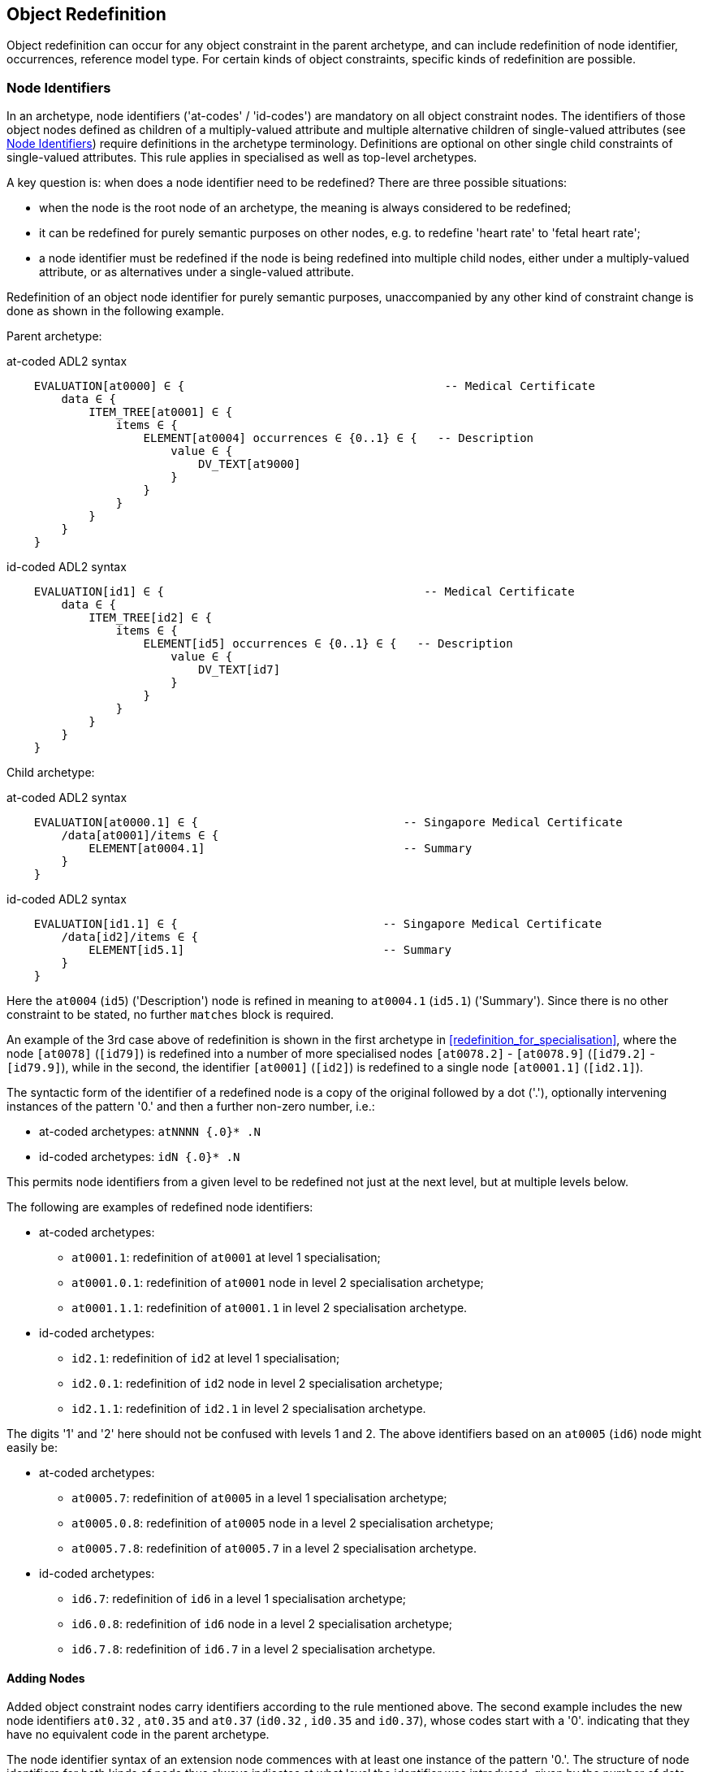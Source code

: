 == Object Redefinition

Object redefinition can occur for any object constraint in the parent archetype, and can include redefinition of node identifier, occurrences, reference model type. For certain kinds of object constraints, specific kinds of redefinition are possible.

=== Node Identifiers

In an archetype, node identifiers ('at-codes' / 'id-codes') are mandatory on all object constraint nodes. The identifiers of those object nodes defined as children of a multiply-valued attribute and multiple alternative children of single-valued attributes (see <<Node Identifiers>>) require definitions in the archetype terminology. Definitions are optional on other single child constraints of single-valued attributes. This rule applies in specialised as well as top-level archetypes.

A key question is: when does a node identifier need to be redefined? There are three possible situations:

* when the node is the root node of an archetype, the meaning is always considered to be redefined;
* it can be redefined for purely semantic purposes on other nodes, e.g. to redefine 'heart rate' to 'fetal heart rate';
* a node identifier must be redefined if the node is being redefined into multiple child nodes, either under a multiply-valued attribute, or as alternatives under a single-valued attribute.

Redefinition of an object node identifier for purely semantic purposes, unaccompanied by any other kind of constraint change is done as shown in the following example.

Parent archetype:

.at-coded ADL2 syntax
[source, cadl]
--------
    EVALUATION[at0000] ∈ {                                      -- Medical Certificate
        data ∈ {
            ITEM_TREE[at0001] ∈ {
                items ∈ {
                    ELEMENT[at0004] occurrences ∈ {0..1} ∈ {   -- Description
                        value ∈ {
                            DV_TEXT[at9000]
                        }
                    }
                }
            }
        }
    }
--------

.id-coded ADL2 syntax
[source, cadl]
--------
    EVALUATION[id1] ∈ {                                      -- Medical Certificate
        data ∈ {
            ITEM_TREE[id2] ∈ {
                items ∈ {
                    ELEMENT[id5] occurrences ∈ {0..1} ∈ {   -- Description
                        value ∈ {
                            DV_TEXT[id7]
                        }
                    }
                }
            }
        }
    }
--------

Child archetype:

.at-coded ADL2 syntax
[source, cadl]
--------
    EVALUATION[at0000.1] ∈ {                              -- Singapore Medical Certificate
        /data[at0001]/items ∈ {
            ELEMENT[at0004.1]                             -- Summary
        }
    }
--------

.id-coded ADL2 syntax
[source, cadl]
--------
    EVALUATION[id1.1] ∈ {                              -- Singapore Medical Certificate
        /data[id2]/items ∈ {
            ELEMENT[id5.1]                             -- Summary
        }
    }
--------

Here the `at0004` (`id5`) ('Description') node is refined in meaning to `at0004.1` (`id5.1`) ('Summary'). Since there is no other constraint to be stated, no further `matches` block is required.

An example of the 3rd case above of redefinition is shown in the first archetype in <<redefinition_for_specialisation>>, where the node `[at0078]` (`[id79]`) is redefined into a number of more specialised nodes `[at0078.2]` - `[at0078.9]` (`[id79.2]` - `[id79.9]`), while in the second, the identifier `[at0001]` (`[id2]`) is redefined to a single node `[at0001.1]` (`[id2.1]`).

The syntactic form of the identifier of a redefined node is a copy of the original followed by a dot ('.'), optionally intervening instances of the pattern '0.' and then a further non-zero number, i.e.:

* at-coded archetypes: `atNNNN {.0}* .N`
* id-coded archetypes: `idN {.0}* .N`

This permits node identifiers from a given level to be redefined not just at the next level, but at multiple levels below.

The following are examples of redefined node identifiers:

* at-coded archetypes:
** `at0001.1`: redefinition of `at0001` at level 1 specialisation;
** `at0001.0.1`: redefinition of `at0001` node in level 2 specialisation archetype;
** `at0001.1.1`: redefinition of `at0001.1` in level 2 specialisation archetype.
* id-coded archetypes:
** `id2.1`: redefinition of `id2` at level 1 specialisation;
** `id2.0.1`: redefinition of `id2` node in level 2 specialisation archetype;
** `id2.1.1`: redefinition of `id2.1` in level 2 specialisation archetype.

The digits '1' and '2' here should not be confused with levels 1 and 2. The above identifiers based on an `at0005` (`id6`) node might easily be:

* at-coded archetypes:
** `at0005.7`: redefinition of `at0005` in a level 1 specialisation archetype;
** `at0005.0.8`: redefinition of `at0005` node in a level 2 specialisation archetype;
** `at0005.7.8`: redefinition of `at0005.7` in a level 2 specialisation archetype.
* id-coded archetypes:
** `id6.7`: redefinition of `id6` in a level 1 specialisation archetype;
** `id6.0.8`: redefinition of `id6` node in a level 2 specialisation archetype;
** `id6.7.8`: redefinition of `id6.7` in a level 2 specialisation archetype.

==== Adding Nodes

Added object constraint nodes carry identifiers according to the rule mentioned above. The second example includes the new node identifiers `at0.32` , `at0.35` and `at0.37` (`id0.32` , `id0.35` and `id0.37`), whose codes start with a '0'. indicating that they have no equivalent code in the parent archetype.

The node identifier syntax of an extension node commences with at least one instance of the pattern '0.'. The structure of node identifiers for both kinds of node thus always indicates at what level the identifier was introduced, given by the number of dots.

Examples of added node identifiers:

* at-coded archetypes:
** `at0.1`  : identifier of extension node introduced at level 1;
** `at0.0.1`: identifier of extension node introduced at level 2.
* id-coded archetypes:
** `id0.1`  : identifier of extension node introduced at level 1;
** `id0.0.1`: identifier of extension node introduced at level 2.

When a flat form is created, the level at which any given node was introduced or redefined is clear due to the identifier coding system.

=== Occurrences Redefinition

The `occurrences` constraint on an object node indicates how many instances within the data may conform to that constraint (see <<Container Attributes>>). Occurrences may be redefined for various reasons, including:

* mandation of specific specialised objects;
* exclusion of certain objects from the parent;
* controlling occurrences of a specialised object to a specific range.

A basic distinction should be understood prior to considering these specific cases, which is a difference between redefinition of occurrences on a single-occurrence node versus a multiple-occurrence node.

A single-occurrence node is one whose effective occurrences has an upper limit of 1, i.e. it can occur either 0..1 or 1 times in data. This is the case for any object node under a single-valued attribute, as well as any object node under a container attribute, that has occurrences set to either 0..1 or 1. The occurrences of such a node can only be redefined in very limited ways, i.e. mandation or exclusion of 0..1.

The situation is different for object nodes with multiple occurrences, i.e. whose effective occurrences upper limit is greater than one. The example provided above in <<Redefinition for Specialisation>> in which node `at0078|panel item|` (`id79|panel item|`) in the parent archetype is specialised into multiple nodes `at0078.1`, `at0078.2` (`id79.1`, `id79.2`) etc, illustrates the standard pattern. When a parent object (the `at0078` (`id79`) node in the parent archetype) has multiple occurrences, it defines a potential _multiplicity_ of data objects that may conform to it. When such a node is redefined into multiple specialised child nodes in a child archetype (each typically having its own occurrences constraint), the latter _specialisation set_ acts as a more precise restatement of the original multiplicity of objects. For this reason, the _collective occurrences_ of the specialised children is used to determine their validity, rather than any individual comparison of the occurrences of one specialised child to that of the parent.

The formal definition of validity for occurrences in both cases is given by the VSONCO rule in the {openehr_am_aom2}#_validity_rules_3[openEHR AOM2 specification^].

==== Mandation

Within container attributes, `occurrences` is usually redefined in order to make a given object mandatory rather than optional. In the following example, the occurrences of the `at0003` (`id4`) node is redefined from `{0..1}` i.e. optional, to `{1}` , i.e. mandatory.

Parent (`openEHR-EHR-EVALUATION.problem.v1.0.3`):

.at-coded ADL2 syntax
[source, cadl]
--------
    EVALUATION[at0000] ∈ { -- Problem
        data ∈ {
            ITEM_TREE[at0001] ∈ {
                items cardinality ∈ {0..*; ordered} ∈ {
                    ELEMENT[at0002] occurrences ∈ {1} ∈ {...}       -- Problem
                    ELEMENT[at0003] occurrences ∈ {0..1} ∈ {...}    -- Date of initial onset
                    -- etc
                }
            }
        }
    }
--------

.id-coded ADL2 syntax
[source, cadl]
--------
    EVALUATION[id1] ∈ { -- Problem
        data ∈ {
            ITEM_TREE[id2] ∈ {
                items cardinality ∈ {0..*; ordered} ∈ {
                    ELEMENT[id3] occurrences ∈ {1} ∈ {...}       -- Problem
                    ELEMENT[id4] occurrences ∈ {0..1} ∈ {...}    -- Date of initial onset
                    -- etc
                }
            }
        }
    }
--------

Child (`openEHR-EHR-EVALUATION.problem-diagnosis.v1`):

.at-coded ADL2 syntax
[source, cadl]
--------
    /data[at0001]/items ∈ {
        ELEMENT[at0003] occurrences ∈ {1}  -- Date of initial onset
    }
--------

.id-coded ADL2 syntax
[source, cadl]
--------
    /data[id2]/items ∈ {
        ELEMENT[id4] occurrences ∈ {1}  -- Date of initial onset
    }
--------

In the above we can see that if the only change in the redefinition is to occurrences, the remainder of the block from the parent is not repeated in the child.

==== Exclusion

Occurrences is most commonly constrained on child objects of container attributes, but can be set on objects of any attribute to effect exclusion of part of the instance space. This can be useful in archetypes where a number of alternatives for a single-valued attribute have been stated, and the need is to remove some alternatives in a specialised child archetype. For example, an archetype might have the following constraint:

.at-coded ADL2 syntax
[source, cadl]
--------
    ELEMENT[at0002] ∈ {
        value ∈ {
            DV_QUANTITY[at9000] ∈ {...}
            DV_INTERVAL<DV_QUANTITY>[at9001] ∈ {...}
            DV_COUNT[at9002] ∈ {...}
            DV_INTERVAL<DV_COUNT>[at9003] ∈ {...}
        }
    }
--------

.id-coded ADL2 syntax
[source, cadl]
--------
    ELEMENT[id3] ∈ {
        value ∈ {
            DV_QUANTITY[id4] ∈ {...}
            DV_INTERVAL<DV_QUANTITY>[id5] ∈ {...}
            DV_COUNT[id6] ∈ {...}
            DV_INTERVAL<DV_COUNT>[id7] ∈ {...}
        }
    }
--------

and the intention is to remove the `DV_INTERVAL<*>` alternatives. This is achieved by redefining the enclosing object to remove the relevant types:

.at-coded ADL2 syntax
[source, cadl]
--------
    ELEMENT[at0002] ∈ {
        value ∈ {
            DV_INTERVAL<DV_QUANTITY>[at9000] occurrences ∈ {0}
            DV_INTERVAL<DV_COUNT>[at9003] occurrences ∈ {0}
        }
    }
--------

.id-coded ADL2 syntax
[source, cadl]
--------
    ELEMENT[id3] ∈ {
        value ∈ {
            DV_INTERVAL<DV_QUANTITY>[id4] occurrences ∈ {0}
            DV_INTERVAL<DV_COUNT>[id7] occurrences ∈ {0}
        }
    }
--------

Exclusion by setting occurrences to `{0}` is also common in templates, and is used to remove specific child objects of container attributes, as in the following example:

.at-coded ADL2 syntax
[source, cadl]
--------
    /data[at0001]/items ∈ {
        CLUSTER[at0025] occurrences ∈ {0}     -- remove 'Related problems'
        ELEMENT[at0030] occurrences ∈ {0}     -- remove 'Age at resolution'
    }
--------

.id-coded ADL2 syntax
[source, cadl]
--------
    /data[id2]/items ∈ {
        CLUSTER[id26] occurrences ∈ {0}     -- remove 'Related problems'
        ELEMENT[id31] occurrences ∈ {0}     -- remove 'Age at resolution'
    }
--------

If the whole attribute is to be removed, this can be done by redefining existence to `{0}`, as described in <<Existence Redefinition: Mandation and Exclusion>>.

=== Single and Multiple Specialisation - When does Cloning Occur?

In the <<Examples,examples shown above>> there are two types of redefinition occurring. The first shows a single node in the parent archetype redefined by a single node, both identified by `at0003` (`id4`). The second shows a single node in the parent redefined by multiple children. In the first example, the result of flattening is _in-place overlaying_, while in the second, it is _cloning with overlaying_. The consequence of the second type of redefinition is that the original parent node survives in its original form in the child archetype, whereas in the first, it is replaced. The reasoning behind this is that redefinition to multiple children is taken to mean that later redefinition to multiple children may occur in deeper child archetypes, and for this to occur, the original parent needs to be left intact. Conversely, the single-parent / single-child redefinition is taken to mean a logical refinement of an existing node, which should therefore be logically replaced.

The formal rule for whether cloning occurs or not is as follows:

----
    clone not needed = max effective_occurrences of object node in parent archetype = 1 OR 
        object node in child differential archetype is sole child of its parent, and has max occurrences = 1
----

The first case corresponds to the situation where the 'effective occurrences' of any child of an attribute can be inferred to be maximum 1, i.e. either the attribute is single-valued, or it is a container with a cardinality constraint with maximum 1. The second is where the object in the child archetype has an explicit occurrences constraint of max 1. In the above, the `_effective_occurrences_` function is defined in the {openehr_am_aom2}#_occurrences_inferencing_rules[AOM2 specification].

=== Exhaustive and Non-Exhaustive Redefinition

In any multiple specialisation situation, there is a question of whether the original node being specialised (e.g. `at0078` (`id79`) and `at0001` (`id2`) in the examples above) remains available for further redefinition in subsequent child archetypes, or do the redefinition children _exhaustively_ define the instance space for the given parent node?

Should these children be considered exhaustive? One point of view says so, since all subsequently discovered varieties of hepatitis (C, D, E, etc) would now become children of 'hepatitis non-A non-B'. However, this is likely to be sub-optimal, since now the category 'hepatitis non-A non-B' probably exists solely because of the order in which the various hepatitis virus tests were perfected. Therefore an alternative argument would say that the categories 'hepatitis C', 'hepatitis D' etc should be defined directly below 'hepatitis', as if 'hepatitis non-A non-B' had never existed. Under this argument, the children would not be declared, even when they are theoretically exhaustive.

This kind of argument comes up time and again, and the need for catch-all categories (archetype nodes) and the possibility of future discoveries cannot be predicted. Even in situations such as a lab result (e.g. cholesterol), where the list of analytes seem to be known and fixed, experience of clinical modellers has shown that there is nevertheless no guarantee of not needing another data point, perhaps for something other than an analyte.

The default situation is that child redefinition nodes do not exhaustively replace the parent unless explicitly stated otherwise. This may be done by excluding the parent node in the normal way, i.e. using `occurrences matches {0}`. *If an exclusion node is included, it must come last* in the set of siblings that specialise the parent node, otherwise a deletion will occur, leaving no node to specialise. The first example would then become:

Parent archetype:

.at-coded ADL2 syntax
[source, cadl]
--------
    items cardinality ∈ {0..*; unordered} ∈ {
        CLUSTER[at0003] occurrences ∈ {1} ∈ {...}                          -- Specimen
        CLUSTER[at0010] occurrences ∈ {0..*} ∈ {...}                      -- level 1
        ELEMENT[at0078] occurrences ∈ {0..*} ∈ {                          -- panel item
            value ∈ {*}
        }
        ELEMENT[at0016] occurrences ∈ {0..1} ∈ {...}                      -- Overall Comment
        ELEMENT[at0036] occurrences ∈ {0..1} ∈ {...}                      -- Multimedia rep.
    }
--------

.id-coded ADL2 syntax
[source, cadl]
--------
    items cardinality ∈ {0..*; unordered} ∈ {
        CLUSTER[id4] occurrences ∈ {1} ∈ {...}                          -- Specimen
        CLUSTER[id11] occurrences ∈ {0..*} ∈ {...}                      -- level 1
        ELEMENT[id79] occurrences ∈ {0..*} ∈ {                          -- panel item
            value ∈ {*}
        }
        ELEMENT[id17] occurrences ∈ {0..1} ∈ {...}                      -- Overall Comment
        ELEMENT[id37] occurrences ∈ {0..1} ∈ {...}                      -- Multimedia rep.
        }
    }
--------

Child archetype:

.at-coded ADL2 syntax
[source, cadl]
--------
    /data/events[at0001]/data/items ∈ {
        ELEMENT[at0078.1] occurrences ∈ {0..1} ∈ {...}                    -- TSH
        ELEMENT[at0078.2] occurrences ∈ {0..1} ∈ {...}                    -- Free Triiodothyronine
        ELEMENT[at0078.3] occurrences ∈ {0..1} ∈ {...}                    -- Total Triiodothyronine
        ELEMENT[at0078.4] occurrences ∈ {0..1} ∈ {...}                    -- Free thyroxine (Free T4)
        ELEMENT[at0078.5] occurrences ∈ {0..1} ∈ {...}                    -- Total Thyroxine (Total T4)
        ELEMENT[at0078.6] occurrences ∈ {0..1} ∈ {...}                    -- T4 loaded uptake
        ELEMENT[at0078.7] occurrences ∈ {0..1} ∈ {...}                    -- Free Triiodothyronine index
        ELEMENT[at0078.8] occurrences ∈ {0..1} ∈ {...}                    -- Free thyroxine index (FTI)
        ELEMENT[at0078] occurrences ∈ {0}                                  -- MUST COME LAST!
    }
--------

.id-coded ADL2 syntax
[source, cadl]
--------
    /data/events[id2]/data/items ∈ {
        ELEMENT[id79.1] occurrences ∈ {0..1} ∈ {...}                    -- TSH
        ELEMENT[id79.2] occurrences ∈ {0..1} ∈ {...}                    -- Free Triiodothyronine
        ELEMENT[id79.3] occurrences ∈ {0..1} ∈ {...}                    -- Total Triiodothyronine
        ELEMENT[id79.4] occurrences ∈ {0..1} ∈ {...}                    -- Free thyroxine (Free T4)
        ELEMENT[id79.5] occurrences ∈ {0..1} ∈ {...}                    -- Total Thyroxine (Total T4)
        ELEMENT[id79.6] occurrences ∈ {0..1} ∈ {...}                    -- T4 loaded uptake
        ELEMENT[id79.7] occurrences ∈ {0..1} ∈ {...}                    -- Free Triiodothyronine index
        ELEMENT[id79.8] occurrences ∈ {0..1} ∈ {...}                    -- Free thyroxine index (FTI)
        ELEMENT[id79] occurrences ∈ {0}                                  -- MUST COME LAST!
    }
--------

Without the above specification, a deeper child archetype could then redefine both the original `at0078` (`id79`) node (e.g. into `at0078.0.1` , `at0078.0.2` (`id79.0.1` , `id79.0.2`)), and any of the `at0078.x` (`id79.x`) nodes (e.g. `at0078.1.1` , `at0078.1.2` (`id79.1.1` , `id79.1.2`)); with it, only the latter is possible. The `at0078` (`id79`) node can thus be considered to be logically 'frozen', in a similar way to frozen class methods in some programming languages.

=== Reference Model Type Refinement

The type of an object may be redefined to one of its subtypes as defined by the reference model. A typical example of where this occurs in archetypes based on the openEHR reference model is when `ELEMENT._value_` is constrained to `*` in a parent archetype, meaning 'no further constraint on its RM type of `DATA_VALUE`, but is then constrained in a specialised archetype to subtypes of `DATA_VALUE`, e.g. `DV_QUANTITY` or `DV_PROPORTION` (see {openehr_rm_data_types}[openEHR Data Types^]). The following figure contains a simplified extract of the data values part of the openEHR reference model, and is the basis for the examples below.

[.text-center]
.Example Reference Model type structure
image::{diagrams_uri}/RM-data_types-overview.svg[id=rm_type_structure, align="center", width=50%]

The most basic form of type refinement is shown in the following example:

Parent archetype:

[source, cadl]
--------
    value ∈ {*} -- any subtype of DATA_VALUE, from the ref model
--------

Specialised archetype:

.at-coded ADL2 syntax
[source, cadl]
--------
    .../value ∈ {
        DV_QUANTITY[at9000] -- now limit to the DV_QUANTITY subtype
    }
--------

.id-coded ADL2 syntax
[source, cadl]
--------
    .../value ∈ {
        DV_QUANTITY[id8] -- now limit to the DV_QUANTITY subtype
    }
--------

The meaning of the above is that instance data constrained by the specialised archetype at the value node must match the `DV_QUANTITY` constraint only - no other subtype of `DATA_VALUE` is allowed.

When a type in an archetype is redefined into one of its subtypes, any existing constraints on the original type in the parent archetype are respected. In the following example, a `DV_AMOUNT` constraint that required _accuracy_ to be present and in the range +/-5% is refined into a `DV_QUANTITY` in which two attributes of the subtype are constrained. The original _accuracy_ attribute is inherited without change.

Parent archetype:

.at-coded ADL2 syntax
[source, cadl]
--------
    value ∈ {   
        DV_AMOUNT[at9000] ∈ {
            accuracy ∈ {|-0.05..0.05|}
        }
    }
--------

.id-coded ADL2 syntax
[source, cadl]
--------
    value ∈ {
        DV_AMOUNT[id4] ∈ {
            accuracy ∈ {|-0.05..0.05|}
        }
    }
--------

Specialised archetype:

.at-coded ADL2 syntax
[source, cadl]
--------
    .../value ∈ {
        DV_QUANTITY[at9000] ∈ {
            magnitude ∈ {|2.0..10.0|}
            units ∈ {"mmol/ml"}
        }
    }
--------

.id-coded ADL2 syntax
[source, cadl]
--------
    .../value ∈ {
        DV_QUANTITY[id4] ∈ {
            magnitude ∈ {|2.0..10.0|}
            units ∈ {"mmol/ml"}
        }
    }
--------

In the same manner, an object node can be specialised into more than one subtype, where each such constraint selects a mutually exclusive subset of the instance space. The following example shows a specialisation of the `DV_AMOUNT` constraint above into two sub-typed constraints.

.at-coded ADL2 syntax
[source, cadl]
--------
    .../value ∈ {
        DV_QUANTITY[at9000.1] ∈ {
            magnitude ∈ {|2.0..10.0|}
            units ∈ {"mmol/ml"}
        }
        DV_PROPORTION[at9000.2] ∈ {
            numerator ∈ {|2.0..10.0|}
            type ∈ {1} -- pk_unitary
        }
    }
--------

.id-coded ADL2 syntax
[source, cadl]
--------
    .../value ∈ {
        DV_QUANTITY[id4.1] ∈ {
            magnitude ∈ {|2.0..10.0|}
            units ∈ {"mmol/ml"}
        }
        DV_PROPORTION[id4.2] ∈ {
            numerator ∈ {|2.0..10.0|}
            type ∈ {1} -- pk_unitary
        }
    }
--------

Here, instance data may only be of type `DV_QUANTITY` or `DV_PROPORTION`, and must satisfy the respective constraints for those types.

A final variant of subtyping is when the intention is to constraint the data to a supertype with exceptions for particular subtypes. In this case, constraints based on subtypes are matched first, with the constraint based on the parent type being used to constrain all other subtypes. The following example constrains data at the _value_ node to be:

* an instance of `DV_QUANTITY` with _magnitude_ within the given range etc;
* an instance of `DV_PROPORTION` with _numerator_ in the given range etc;
* an instance of any other subtype of `DV_AMOUNT`, with _accuracy_ in the given range.

.at-coded ADL2 syntax
[source, cadl]
--------
    .../value ∈ {
        DV_QUANTITY[at9000] ∈ {
            magnitude ∈ {|2.0..10.0|}
            units ∈ {"mmol/ml"}
        }
        DV_PROPORTION[at9001] ∈ {
            numerator ∈ {|2.0..10.0|}
            type ∈ {pk_unitary}
        }
        DV_AMOUNT[at9002] ∈ {
            accuracy ∈ {|-0.05..0.05|}
        }
    }
--------

.id-coded ADL2 syntax
[source, cadl]
--------
    .../value ∈ {
        DV_QUANTITY[id4] ∈ {
            magnitude ∈ {|2.0..10.0|}
            units ∈ {"mmol/ml"}
        }
        DV_PROPORTION[id5] ∈ {
            numerator ∈ {|2.0..10.0|}
            type ∈ {pk_unitary}
        }
        DV_AMOUNT[id6] ∈ {
            accuracy ∈ {|-0.05..0.05|}
        }
    }
--------

A typical use of this kind of refinement in openEHR would be to add an alternative for a `DV_CODED_TEXT` constraint for a specific terminology to an existing `DV_TEXT` constraint in a `_name_` attribute, as follows:

.at-coded ADL2 syntax
[source, adl]
--------
definition
    ...
        name ∈ {
            DV_CODED_TEXT[at0078] ∈ {
                defining_code ∈ {[ac1]}
            }
            DV_TEXT[at0013] ∈ {
                value ∈ {/.+/} -- non-empty string
            }
        }
    ...
    
terminology
    ...
    term_bindings = <
        ["snomed_ct"]    = <         
            ["ac1"] = <http://snomed.info/123456789> -- any SNOMED CT code
        >
    >
--------

.id-coded ADL2 syntax
[source, adl]
--------
definition
    ...
        name ∈ {
            DV_CODED_TEXT[id79] ∈ {
                defining_code ∈ {[ac1]}
            }
            DV_TEXT[id14] ∈ {
                value ∈ {/.+/} -- non-empty string
            }
        }
    ...

terminology
    ...
    term_bindings = <
        ["snomed_ct"]    = <
            ["ac1"] = <http://snomed.info/123456789> -- any SNOMED CT code
        >
    >
--------

All of the above specialisations based on reference model subtypes can be applied in the same way to identified object constraints.

=== Internal Reference (Proxy Object) Redefinition

An archetype proxy object, or `use_node` constraint is used to refer to an object constraint from a point elsewhere in the archetype. These references can be redefined in two ways, as follows.

* Target redefinition: the target constraint of reference may be itself redefined. The meaning for this is that all internal references now assume the redefined form.
* Reference redefinition: specialised archetypes can redefine a use_node object into a normal inline concrete constraint that a) replaces the reference, and b) must be completely conformant to the structure which is the target of the original reference.

Note that if the intention is to redefine a structure referred to by `use_node` constraints, but to leave the constraints at the reference source points in form to which the reference points in the parent level, each `use_node` reference needs to be manually redefined as a copy of the target structure originally pointed to.

The second type of redefinition above is the most common, and is shown in the following example.

Parent archetype:

.at-coded ADL2 syntax
[source, cadl]
--------
    ENTRY[at0000]∈ {
        data ∈ {            
            CLUSTER[at0001] ∈ {
                items ∈ {           
                    -- etc --
                }
            }
            use_node CLUSTER[at0002] /data[at0001]
        }
    }
--------

.id-coded ADL2 syntax
[source, cadl]
--------
    ENTRY[id1]∈ {
        data ∈ {
            CLUSTER[id2] ∈ {
                items ∈ {
                    -- etc --
                }
            }
            use_node CLUSTER[id3] /data[id2]
        }
    }
--------

Child archetype:

.at-coded ADL2 syntax
[source, cadl]
--------
    ENTRY [at0000.1]∈ {
        /data[at0002]/items ∈ {
            ELEMENT [at0.1] ∈ {
                -- etc --
            }
        }
    }
--------

.id-coded ADL2 syntax
[source, cadl]
--------
    ENTRY [id1.1]∈ {
        /data[id3]/items ∈ {
            ELEMENT [id0.1] ∈ {
                -- etc --
            }
        }
    }
--------

Remembering that the parent archetype is essentially just definition two sibling object structures with the identifiers `at0000` and `at0001` (`id1` and `id2`) (defined by the use_node reference), the child is redefining the `at0001` (`id2`) node (it could have redefined the `at0000` (`id1`) node as well). The result of this in the flattened output is as follows:

.at-coded ADL2 syntax
[source, cadl]
--------
    ENTRY [at0000.1] ∈ {
        data ∈ {            
            CLUSTER[at0001] ∈ {
                items ∈ {           
                    -- etc --
                }
            }
            CLUSTER[at0002] ∈ {
                items ∈ {           
                    ELEMENT[at0.1] ∈ {
                        -- etc --
                    }
                }
            }
        }
    }
--------

.id-coded ADL2 syntax
[source, cadl]
--------
    ENTRY [id1.1] ∈ {
        data ∈ {
            CLUSTER[id2] ∈ {
                items ∈ {
                    -- etc --
                }
            }
            CLUSTER[id3] ∈ {
                items ∈ {
                    ELEMENT[id0.1] ∈ {
                        -- etc --
                    }
                }
            }
        }
    }
--------

There is one subtlety to do with redefinition of occurrences of a use_node target: if it is redefined to have occurrences matches `{0}` (normally only in a template), then the effect of this is the same on any use_node reference definitions, unless they define occurrences locally at the reference point. The chance of this actually occurring appears vanishingly small, since by the time 'exclusion' occurrence redefinition is being done in templates, use_node object definitions are most likely to have been locally overridden anyway.

Lastly, one further type of redefinition appears technically possible, but seems of no utility, and is therefore not part of ADL:

* Reference re-targetting: an internal reference could potentially be redefined into a reference to a different target whose structure conforms to the original target.

=== External Reference Redefinition

External reference nodes can be redefined by another external reference node, in the following ways:

* exclusion - using the occurrences matches `{0}` method;
* semantic refinement of the node identifier in the normal way;
* redefinition of the reference to another archetype which is a specialisation of the one from the corresponding reference node in the flat parent.

=== Slot Filling and Redefinition

Slots and slot-filling is a special kind of 'redefinition' in ADL, normally only used in templates. Logically, an archetype slot constraint is understood to consist of a) its definition (what archetypes are allowed to fill it) and b) current filler list. At the point of definition, the current fillers is invariably empty. More specialised descendants can progressively add or replace fillers for a slot. Thus, the appearance of an object node whose identifier is the specialisation of a slot node in the flat parent is always understood as a partial specialisation for it.

In other words, a slot within an archetype can be specialised by any combination of the following:

* one or more slot-fillers;
* a redefinition of the slot itself, either to narrow the set of archetypes it matches, or to close it to filling in either further specialisations, or at runtime, or to remove it.

Both types of redefinition are generally used by templates rather than published archetypes, since the business of filling slots is mostly related to local use-case specific uses of archetypes rather than part of the initial design.

The following example shows a slot from a `SECTION` archetype for the 'history_medical_surgical' archetype.

.at-coded ADL2 syntax
[source, cadl]
--------
    SECTION[at0000] ∈ {    -- Past history
        items ∈ {
            allow_archetype EVALUATION[at0001] ∈ { -- Past problems
                include
                    archetype_id/value ∈ {
                        /openEHR-EHR-EVALUATION\.clinical_synopsis\.v1
                            |openEHR-EHR-EVALUATION\.excluded(-[a-z0-9_]+)*\.v1
                            |openEHR-EHR-EVALUATION\.injury\.v1
                            |openEHR-EHR-EVALUATION\.problem(-[a-z0-9_]+)*\.v1/}
            }
        }
    }
--------

.id-coded ADL2 syntax
[source, cadl]
--------
    SECTION[id1] ∈ {    -- Past history
        items ∈ {
            allow_archetype EVALUATION[id2] ∈ { -- Past problems
                include
                    archetype_id/value ∈ {
                        /openEHR-EHR-EVALUATION\.clinical_synopsis\.v1
                            |openEHR-EHR-EVALUATION\.excluded(-[a-z0-9_]+)*\.v1
                            |openEHR-EHR-EVALUATION\.injury\.v1
                            |openEHR-EHR-EVALUATION\.problem(-[a-z0-9_]+)*\.v1/}
            }
        }
    }
--------

This slot specification allows `EVALUATION` archetypes for the concepts 'clinical synopsis', various kinds of 'exclusions' and 'problems', and 'injury' to be used, and no others. The following fragment of ADL shows how the slot is filled in a template, using the keyword `use_archetype`. In this syntax, the node identification is a variation on the normal archetype at-codes (id-codes). Within the template, the identifier of the used archetype is also the identifier of that node. However, the original at-code (if defined) must also be mentioned, to indicate which slot the used archetype is filling. Templates may also be used to fill slots in the same way. Thus, in the following example, two archetypes and a template are designated to fill the `at0001` (`id2`) slot defined in the above fragment of ADL. The slot definition is not mentioned, so it remains unchanged, i.e. 'open'.

.at-coded ADL2 syntax
[source, cadl]
--------
    SECTION[at0000] ∈ {    -- Past history
        /items ∈ {
            use_archetype EVALUATION[at0001, org.openehr::openEHR-EHR-EVALUATION.problem.v1]
            use_archetype EVALUATION[at0001, uk.nhs.cfh::openEHR-EHR-EVALUATION.t_ed_diagnosis.v1]
            use_archetype EVALUATION[at0001, org.openehr::openEHR-EHR-EVALUATION.clin_synopsis.v1]
        }
    }
--------

.id-coded ADL2 syntax
[source, cadl]
--------
    SECTION[id1] ∈ {    -- Past history
        /items ∈ {
            use_archetype EVALUATION[id2, org.openehr::openEHR-EHR-EVALUATION.problem.v1]
            use_archetype EVALUATION[id2, uk.nhs.cfh::openEHR-EHR-EVALUATION.t_ed_diagnosis.v1]
            use_archetype EVALUATION[id2, org.openehr::openEHR-EHR-EVALUATION.clin_synopsis.v1]
        }
    }
--------

Slots can be recursively filled in the above fashion, according to the possibilities offered by the chosen archetypes or templates. The following ADL fragment shows two levels of slot-filling:

.at-coded ADL2 syntax
[source, cadl]
--------
    use_archetype COMPOSITION[openEHR-EHR-COMPOSITION.xxx.v1] ∈ {
        /content ∈ {
            use_archetype SECTION[at0000, org.openehr::openEHR-EHR-SECTION.yyy.v1] ∈ {
                /items ∈ {
                    use_archetype EVALUATION[at0001, uk.nhs.cfh::openEHR-EHR-EVALUATION.t_xx.v1]
                    use_archetype EVALUATION[at0001, org.openehr::openEHR-EHR-EVALUATION.xx.v1]
                    use_archetype EVALUATION[at0002, org.openehr::openEHR-EHR-EVALUATION.xx.v1]
                }
            }
        }
    }
--------

.id-coded ADL2 syntax
[source, cadl]
--------
    use_archetype COMPOSITION[openEHR-EHR-COMPOSITION.xxx.v1] ∈ {
        /content ∈ {
            use_archetype SECTION[id1, org.openehr::openEHR-EHR-SECTION.yyy.v1] ∈ {
                /items ∈ {
                    use_archetype EVALUATION[id2, uk.nhs.cfh::openEHR-EHR-EVALUATION.t_xx.v1]
                    use_archetype EVALUATION[id2, org.openehr::openEHR-EHR-EVALUATION.xx.v1]
                    use_archetype EVALUATION[id3, org.openehr::openEHR-EHR-EVALUATION.xx.v1]
                }
            }
        }
    }
--------

Note that in the above the archetype fillers are specified as published archetypes, but in reality, it is far more likely that template-specific specialisations of these archetypes would be used. The identification and organisation of such archetypes is described in the openEHR Templates document.

In addition to or instead of specifying slot fillers, it is possible in a slot specialisation to narrow the slot definition, or to close it. If fillers are specified, closing the slot as well is typical. The latter is done by including an overridden version of the archetype slot object itself, with the 'closed' constraint set, as in the following example:

.at-coded ADL2 syntax
[source, cadl]
--------
    use_archetype SECTION[org.openehr::openEHR-EHR-SECTION.history_medical_surgical.v1] ∈ {
        /items ∈ {
            use_archetype EVALUATION[at0001, openEHR-EHR-EVALUATION.problem.v1]
            allow_archetype EVALUATION[at0001] closed
        }
    }
--------

.id-coded ADL2 syntax
[source, cadl]
--------
    use_archetype SECTION[org.openehr::openEHR-EHR-SECTION.history_medical_surgical.v1] ∈ {
        /items ∈ {
            use_archetype EVALUATION[id2, openEHR-EHR-EVALUATION.problem.v1]
            allow_archetype EVALUATION[id2] closed
        }
    }
--------

Narrowing the slot is done with a replacement ` allow_archetype` statement containing a narrowed set of match criteria.

=== Unconstrained Attributes

The `use_archetype` keyword can be used to specify child object constraints under any attribute in the reference model that is so far unconstrained by the flat parent of an archetype or template. Technically this could occur in any kind of archetype but would normally be in a specialised archetype or template. This is no more than the standard use of an 'external reference' (see <<_external_references>>).

Any reference specified will have no slot, and is instead validity-checked against the appropriate part of the underlying reference model.

The following example from the openEHR reference model is typical.

.at-coded ADL2 syntax
[source, cadl]
--------
    COMPOSITION[at0000] matches {               -- Referral document
        category matches {...}
        context matches {
            EVENT_CONTEXT[at0001] matches {
                participations matches {...}
                other_context matches {...}
            }
        }
    }
--------

.id-coded ADL2 syntax
[source, cadl]
--------
    COMPOSITION[id1] matches {               -- Referral document
        category matches {...}
        context matches {
            EVENT_CONTEXT[id2] matches {
                participations matches {...}
                other_context matches {...}
            }
        }
    }
--------

The above cADL block partially specifies a `COMPOSITION` object, via constraints (often including slot definitions) on the _category_ and _context_ attributes defined on that class in the reference model. However, the attribute of most interest in a `COMPOSITION` object is usually the _content_ attribute, which is not constrained at all here. The reference model defines it to be of type `List<CONTENT_ITEM>` .

Using an external reference in an unarchetyped part of the RM structure is almost always done in specialised archetypes or templates, but is valid in a top-level archetype.

The following example shows the use of `use_archetype` within a specialised archetype.

.at-coded ADL2 syntax
[source, cadl]
--------
    COMPOSITION[at0000.1] matches {        -- Referral document (specialisation)
        content matches {
            use_archetype SECTION[at0001, openEHR-EHR-SECTION.history_medical_surgical.v1]
        }
    }
--------

.id-coded ADL2 syntax
[source, cadl]
--------
    COMPOSITION[id1.1] matches {        -- Referral document (specialisation)
        content matches {
            use_archetype SECTION[id2, openEHR-EHR-SECTION.history_medical_surgical.v1]
        }
    }
--------

[[_primitive_object_redefinition]]
== Primitive Object Redefinition

For terminal objects (i.e. elements of the type `C_PRIMITIVE_OBJECT`) redefinition consists of:

* addition of value constraints for nodes which in the parent are constrained solely to a primitive type (described in <<cADL_Constraints_Primitive_Types>>);
* redefined value ranges or sets using a narrower value range or set;
* exclusions on the previously defined value ranges or sets which have the effect of narrowing the original range or set.

=== Numeric Primitive Redefinition

The following example shows a redefined real value range.

Parent archetype:

.at-coded ADL2 syntax
[source, cadl]
--------
    value ∈ {   
        DV_QUANTITY[at9000] ∈ {
            magnitude ∈ {|2.0..10.0|}
            units ∈ {"mmol/ml"}
        }
    }
--------

.id-coded ADL2 syntax
[source, cadl]
--------
    value ∈ {
        DV_QUANTITY[id3] ∈ {
            magnitude ∈ {|2.0..10.0|}
            units ∈ {"mmol/ml"}
        }
    }
--------

Specialised archetype:

.at-coded ADL2 syntax
[source, cadl]
--------
    .../value ∈ {
        DV_QUANTITY[at9000] ∈ {
            magnitude ∈ {|4.0..6.5|}
        }
    }
--------

.id-coded ADL2 syntax
[source, cadl]
--------
    .../value ∈ {
        DV_QUANTITY[id3] ∈ {
            magnitude ∈ {|4.0..6.5|}
        }
    }
--------

=== Terminology Constraint Redefinition

Redefinition of a terminology constraint follows the golden rule that redefinitions may only narrow constraints, not widen them, to preserve the instance / archetype validity relation up the specialisation lineage. The golden rule holds only for formal constraints, and is modified by the possibility of <<_soft_terminology_constraint,non-binding constraint strengths>>.

==== Constrain Previously Unconstrained Node

The simplest form of terminology constraint specialisation is when a term constraint is used as a redefinition of a previously _unconstrained node_. This might simply be to require that a data item be of the appropriate reference model type, with no further constraint:

.at-coded ADL2 syntax
[source, cadl]
--------
    /data[at0001]/events[at0002]/data[at0003]/items[at0021]/value ∈ {  -- cuff size
        DV_CODED_TEXT[at9000]  -- force a term of some kind
    }
--------

.id-coded ADL2 syntax
[source, cadl]
--------
    /data[id2]/events[id3]/data[id4]/items[id22]/value ∈ {  -- cuff size
        DV_CODED_TEXT[id14]  -- force a term of some kind
    }
--------

Alternatively, it may impose a value set, as follows:

.at-coded ADL2 syntax
[source, cadl]
--------
    /data[at0001]/events[at0002]/data[at0003]/items[at0021]/value ∈ {  -- cuff size
        DV_CODED_TEXT[at9000] matches {[ac0.1]}
    }
--------

.id-coded ADL2 syntax
[source, cadl]
--------
    /data[id2]/events[id3]/data[id4]/items[id22]/value ∈ {  -- cuff size
        DV_CODED_TEXT[id14] matches {[ac0.1]}
    }
--------

==== Terminology Internal Value Set Redefinition

The more typical redefinition case is when the parent node already states a terminology constraint with a value set, and the specialisation child redefines is, as per the following example.

Parent archetype:

.at-coded ADL2 syntax
[source, adl]
--------
definition
    ...
        ELEMENT[at0006] occurrences ∈ {0..*} ∈ {   -- System
            name ∈ {
                DV_CODED_TEXT[at9000] ∈ {
                    defining_code ∈ {[ac1]}
                }
            }
        }
    ...

terminology
    ...
    value_sets = <
        ["ac1"] = <
            id = <"ac1">
            members = <
                "at0007",   -- Cardiovascular system
                "at0008",   -- Respiratory system
                "at0009",   -- Gastro-intestinal system
                "at0010",   -- Reticulo-Endothelial system
                "at0011",   -- Genito-urinary system
                "at0012",   -- Endocrine System
                "at0013",   -- Central nervous system
                "at0014"    -- Musculoskeletal system
            >
        >
    >
--------

.id-coded ADL2 syntax
[source, adl]
--------
definition
    ...
        ELEMENT[id7] occurrences ∈ {0..*} ∈ {   -- System
            name ∈ {
                DV_CODED_TEXT[id14] ∈ {
                    defining_code ∈ {[ac1]}
                }
            }
        }
    ...

terminology
    ...
    value_sets = <
        ["ac1"] = <
            id = <"ac1">
            members = <
                "at8",    -- Cardiovascular system
                "at9",    -- Respiratory system
                "at10",   -- Gastro-intestinal system
                "at11",   -- Reticulo-Endothelial system
                "at12",   -- Genito-urinary system
                "at13",   -- Endocrine System
                "at14",   -- Central nervous system
                "at15"    -- Musculoskeletal system
            >
        >
    >
--------

Specialised archetype:

.at-coded ADL2 syntax
[source, adl]
--------
definition
    .../name[at0013]/defining_code ∈ {[ac1.1]}

terminology
    ...
    value_sets = <
        ["ac1.1"] = <
            id = <"ac1.1">
            members = <
                "at0009",   -- Gastro-intestinal system
                "at0010",   -- Reticulo-Endothelial system
                "at0011",   -- Genito-urinary system
                "at0012",   -- Endocrine System
                "at0013",   -- Central nervous system
                "at0014"    -- Musculoskeletal system
            >
        >
    >
--------

.id-coded ADL2 syntax
[source, adl]
--------
definition
    .../name[id14]/defining_code ∈ {[ac1.1]}

terminology
    ...
    value_sets = <
        ["ac1.1"] = <
            id = <"ac1.1">
            members = <
                "at10",   -- Gastro-intestinal system
                "at11",   -- Reticulo-Endothelial system
                "at12",   -- Genito-urinary system
                "at13",   -- Endocrine System
                "at15"    -- Musculoskeletal system
            >
        >
    >
--------

==== Terminology External Subset Redefinition

A terminology external subset constraint is used to set the value set of a coded term to be one defined externally in a terminology, specified in the `term_definitions` sub-section of the `terminology` section, as shown in the following example.

.at-coded ADL2 syntax
[source, adl]
--------
definition
    ELEMENT [at0078] ∈ { -- cuff size
        value ∈ {
            DV_CODED_TEXT[at9000] ∈ {
                defining_code ∈ {[ac1]}
            }
        }
    }
    
terminology
    term_bindings = < 
        ["snomed_ct"]    = <         
            ["ac1"] = <http://terminology.org/id/12000001>
        >
    >
--------

.id-coded ADL2 syntax
[source, adl]
--------
definition
    ELEMENT [id79] ∈ { -- cuff size
        value ∈ {
            DV_CODED_TEXT[id4] ∈ {
                defining_code ∈ {[ac1]}
            }
        }
    }

terminology
    term_bindings = <
        ["snomed_ct"]    = <
            ["ac1"] = <http://terminology.org/id/12000001>
        >
    >
--------

In a specialisation of the archetype, the value set reference can be redefined in two different ways. The first is by redefinition of the constraint to a narrower one. This is a achieved by redefining the constraint code, and adding a new definition in the terminology of the specialised archetype, as follows.

.at-coded ADL2 syntax
[source, adl]
--------
definition
    ELEMENT [at0078] ∈ {               -- cuff size
        value ∈ {
            DV_CODED_TEXT[at9000] ∈ {
                defining_code ∈ {[ac1.1]}
            }
        }
    }
    
terminology
    term_bindings = < 
        ["snomed_ct"]    = <         
            ["ac1.1"] = <http://terminology.org/id/12000002>
        >
    >
--------

.id-coded ADL2 syntax
[source, adl]
--------
definition
    ELEMENT [id79] ∈ {               -- cuff size
        value ∈ {
            DV_CODED_TEXT[id14] ∈ {
                defining_code ∈ {[ac1.1]}
            }
        }
    }

terminology
    term_bindings = <
        ["snomed_ct"]    = <
            ["ac1.1"] = <http://terminology.org/id/12000002>
        >
    >
--------

The second kind of redefinition is by an internal value set, as follows.

.at-coded ADL2 syntax
[source, adl]
--------
terminology
    ...
    value_sets = <
        ["ac1"] = <
            id = <"ac1">
            members = <"at0021",   -- child cuff
                       "at0022">   -- infant cuff
        >
    >
--------

.id-coded ADL2 syntax
[source, adl]
--------
terminology
    ...
    value_sets = <
        ["ac1"] = <
            id = <"ac1">
            members = "<at22",   -- child cuff
                      "at23">    -- infant cuff
        >
    >
--------

These redefinitions are assumed to be valid, although they are not directly validatable unless the terminology subset is available to the tooling.

==== Constraint Strength Redefinition

Regardless of any changes to the value constraint, narrowing must also be respected for the constraint strength. Concretely, this means that a redefined terminology constraint may narrow the constraint strength by redefining any strength declared in a parent to any 'higher' strength, where the following order holds, from lowest to highest: `example` -> `preferred` -> `exensible` -> `required`. Thus, the following redefinition from `preferred` to `required` may be made:

.at-coded ADL2 syntax
[source, cadl]
--------
    -- parent archetype
    name matches {
        DV_CODED_TEXT[at9000] matches {
            defining_code matches {preferred [ac1]}
        }
    }

    -- child archetype
    name matches {
        DV_CODED_TEXT[at9000.1] matches {
            defining_code matches {[ac1]}  -- i.e. required
        }
    }
--------

.id-coded ADL2 syntax
[source, cadl]
--------
    -- parent archetype
    name matches {
        DV_CODED_TEXT[id13] matches {
            defining_code matches {preferred [ac1]}
        }
    }

    -- child archetype
    name matches {
        DV_CODED_TEXT[id13.1] matches {
            defining_code matches {[ac1]}  -- i.e. required
        }
    }
--------

A constraint with `required` strength cannot be redefined to any other strength in a specialised archetype.

NOTE: Although the standard form `defining_code matches {[ac1]}` may always be used to represent 'required' strength, it is strongly recommended that the explicit form `defining_code matches {required [ac1]}` be used in specialised archetypes, _where the constraint strength is being redefined_ (i.e. not for redefinition of a nodes where constraint strength is never mentioned).

It must be kept in mind that a constraint strength other than `required` is formally equivalent to _no constraint_ - i.e. it is only a guide for tooling and human authors. The following two fragments are therefore completely equivalent.

.at-coded ADL2 syntax
[source, cadl]
--------
    -- non-required constraint strength
    name matches {
        DV_CODED_TEXT[at9000] matches {
            defining_code matches {preferred [ac1]}
        }
    }

    -- ... is the same as no constraint, other than RM type
    name matches {
        DV_CODED_TEXT[at9000]
    }
--------

.id-coded ADL2 syntax
[source, cadl]
--------
    -- non-required constraint strength
    name matches {
        DV_CODED_TEXT[id13] matches {
            defining_code matches {preferred [ac1]}
        }
    }

    -- ... is the same as no constraint, other than RM type
    name matches {
        DV_CODED_TEXT[id13]
    }
--------

This means that redefinition of a node containing a non-required constraint strength is formally speaking a redefinition of a node with no constraint on terminology code values. _The specialised node may therefore state any value set, regardless of what value set was stated in the parent_. This is true regardless of whether the constraint strength itself is redefined. For example, in the following a `preferred` strength node with value set `ac1` is redefined by another `preferred` node using a non-conforming value set `ac0.4`.

.at-coded ADL2 syntax
[source, cadl]
--------
    -- parent archetype
    name matches {
        DV_CODED_TEXT[at9000] matches {
            defining_code matches {preferred [ac1]}
        }
    }

    -- child archetype
    name matches {
        DV_CODED_TEXT[at9000.1] matches {
            defining_code matches {preferred [ac0.4]}
        }
    }
--------

.id-coded ADL2 syntax
[source, cadl]
--------
    -- parent archetype
    name matches {
        DV_CODED_TEXT[id13] matches {
            defining_code matches {preferred [ac1]}
        }
    }

    -- child archetype
    name matches {
        DV_CODED_TEXT[id13.1] matches {
            defining_code matches {preferred [ac0.4]}
        }
    }
--------

=== Tuple Redefinition

Tuple constraints can be redefined by narrowing, as for other primitive constraints. A typical example is as follows.

Parent archetype:

.at-coded ADL2 syntax
[source, cadl]
--------
    DV_QUANTITY[at9000] ∈ {
        property ∈ {[at9001]}
        [magnitude, units] ∈ {
            [{|>=50.0|}, {"mm[Hg]"}],
            [{|>=68.0|}, {"cm[H20]"}]
        }
    }
--------

.id-coded ADL2 syntax
[source, cadl]
--------
    DV_QUANTITY[id42] ∈ {
        property ∈ {[at29]}
        [magnitude, units] ∈ {
            [{|>=50.0|}, {"mm[Hg]"}],
            [{|>=68.0|}, {"cm[H20]"}]
        }
    }
--------

Child archetype:

.at-coded ADL2 syntax
[source, cadl]
--------
    DV_QUANTITY[at9000] ∈ {
        property ∈ {[at9001]}
        [magnitude, units] ∈ {
            [{|>=50.0|}, {"mm[Hg]"}]
        }
    }
--------

.id-coded ADL2 syntax
[source, cadl]
--------
    DV_QUANTITY[id42] ∈ {
        property ∈ {[at29]}
        [magnitude, units] ∈ {
            [{|>=50.0|}, {"mm[Hg]"}]
        }
    }
--------


